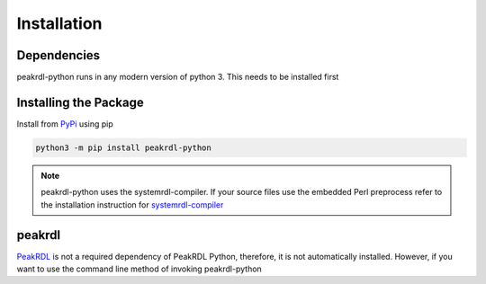 Installation
************

Dependencies
============

peakrdl-python runs in any modern version of python 3. This needs to be installed first

Installing the Package
======================

Install from `PyPi`_ using pip

.. code-block:: bash

   python3 -m pip install peakrdl-python

.. _PyPi: https://pypi.org/project/peakrdl-python

.. note:: peakrdl-python uses the systemrdl-compiler. If your source files use
          the embedded Perl preprocess refer to the installation instruction for
          `systemrdl-compiler <https://pypi.org/project/systemrdl-compiler/>`_

.. _peakrdl_installation:

peakrdl
=======

`PeakRDL <https://pypi.org/project/peakrdl/>`_ is not a required dependency of PeakRDL Python,
therefore, it is not automatically installed. However, if you want to use the command line method
of invoking peakrdl-python